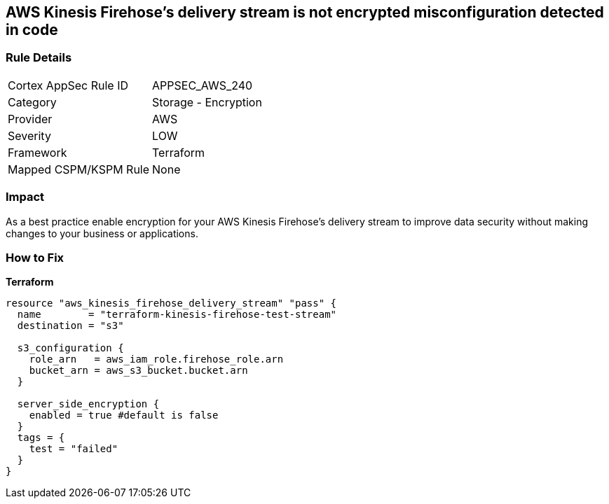 == AWS Kinesis Firehose's delivery stream is not encrypted misconfiguration detected in code


=== Rule Details

[cols="1,2"]
|===
|Cortex AppSec Rule ID |APPSEC_AWS_240
|Category |Storage - Encryption
|Provider |AWS
|Severity |LOW
|Framework |Terraform
|Mapped CSPM/KSPM Rule |None
|===
 



=== Impact
As a best practice enable encryption for your AWS Kinesis Firehose's delivery stream to improve data security without making changes to your business or applications.

=== How to Fix


*Terraform* 




[source,go]
----
resource "aws_kinesis_firehose_delivery_stream" "pass" {
  name        = "terraform-kinesis-firehose-test-stream"
  destination = "s3"

  s3_configuration {
    role_arn   = aws_iam_role.firehose_role.arn
    bucket_arn = aws_s3_bucket.bucket.arn
  }

  server_side_encryption {
    enabled = true #default is false
  }
  tags = {
    test = "failed"
  }
}
----